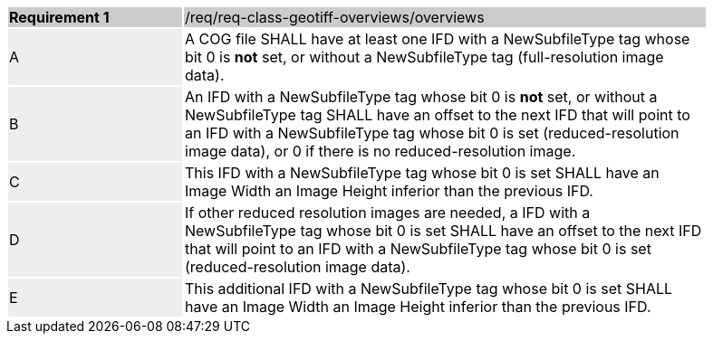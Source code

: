 [[req_geotiff-overviews-overviews]]
[width="90%",cols="2,6"]
|===
|*Requirement {counter:req-id}* {set:cellbgcolor:#CACCCE}|/req/req-class-geotiff-overviews/overviews
| A {set:cellbgcolor:#EEEEEE} | A COG file SHALL have at least one IFD with a NewSubfileType tag whose bit 0 is *not* set, or without a  NewSubfileType tag (full-resolution image data).  {set:cellbgcolor:#FFFFFF}
| B {set:cellbgcolor:#EEEEEE} | An IFD with a NewSubfileType tag whose bit 0 is *not* set, or without a  NewSubfileType tag SHALL have an offset to the next IFD that will point to an IFD with a NewSubfileType tag whose bit 0 is set (reduced-resolution image data), or 0 if there is no reduced-resolution image.  {set:cellbgcolor:#FFFFFF}
| C {set:cellbgcolor:#EEEEEE} | This IFD with a NewSubfileType tag whose bit 0 is set SHALL have an Image Width an Image Height inferior than the previous IFD.  {set:cellbgcolor:#FFFFFF}
| D {set:cellbgcolor:#EEEEEE} | If other reduced resolution images are needed, a IFD with a NewSubfileType tag whose bit 0 is set SHALL have an offset to the next IFD that will point to an IFD with a NewSubfileType tag whose bit 0 is set (reduced-resolution image data). {set:cellbgcolor:#FFFFFF}
| E {set:cellbgcolor:#EEEEEE} | This additional IFD with a NewSubfileType tag whose bit 0 is set SHALL have an Image Width an Image Height inferior than the previous IFD.  {set:cellbgcolor:#FFFFFF}
|===
